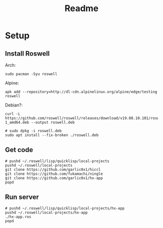 #+title: Readme

* Setup
** Install Roswell
Arch:
#+begin_src shell
sudo pacman -Syu roswell
#+end_src
Alpine:
#+begin_src shell
apk add --repository=http://dl-cdn.alpinelinux.org/alpine/edge/testing roswell
#+end_src
Debian?:
#+begin_src shell
curl -L https://github.com/roswell/roswell/releases/download/v19.08.10.101/roswell_19.08.10.101-1_amd64.deb --output roswell.deb

# sudo dpkg -i roswell.deb
sudo apt install --fix-broken ./roswell.deb
#+end_src
** Get code
#+begin_src shell
# pushd ~/.roswell/lisp/quicklisp/local-projects
pushd ~/.roswell/local-projects
git clone https://github.com/garlic0x1/hiccl
git clone https://github.com/fukamachi/ningle
git clone https://github.com/garlic0x1/hx-app
popd
#+end_src
** Run server
#+begin_src shell
# pushd ~/.roswell/lisp/quicklisp/local-projects/hx-app
pushd ~/.roswell/local-projects/hx-app
./hx-app.ros
popd
#+end_src
